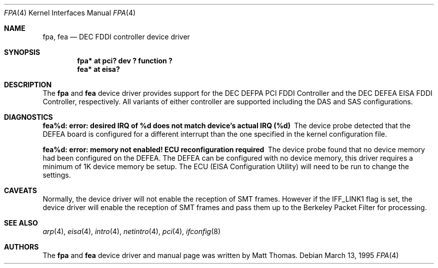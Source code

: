 .\"	$OpenBSD: src/share/man/man4/fpa.4,v 1.15 2002/09/26 07:55:39 miod Exp $
.\"	$NetBSD: fpa.4,v 1.2 1997/02/18 01:07:46 jonathan Exp $
.\"
.\" Copyright (c) 1995, Matt Thomas
.\" All rights reserved.
.\"
.Dd March 13, 1995
.Dt FPA 4
.Os
.Sh NAME
.Nm fpa ,
.Nm fea
.Nd DEC FDDI controller device driver
.Sh SYNOPSIS
.Cd "fpa* at pci? dev ? function ?"
.Cd "fea* at eisa?"
.Sh DESCRIPTION
The
.Nm
and
.Nm fea
device driver provides support for the DEC DEFPA PCI FDDI Controller and
the DEC DEFEA EISA FDDI Controller, respectively.
All variants of either controller are supported including the DAS and
SAS configurations.
.Sh DIAGNOSTICS
.Bl -diag
.It "fea%d: error: desired IRQ of %d does not match device's actual IRQ (%d)"
The device probe detected that the DEFEA board is configured for a different
interrupt than the one specified in the kernel configuration file.
.It "fea%d: error: memory not enabled! ECU reconfiguration required"
The device probe found that no device memory had been configured on the
DEFEA.
The DEFEA can be configured with no device memory, this driver
requires a minimum of 1K device memory be setup.
The ECU (EISA Configuration Utility) will need to be run to change
the settings.
.El
.Sh CAVEATS
Normally, the device driver will not enable the reception of SMT frames.
However if the IFF_LINK1 flag is set, the device driver will enable the
reception of SMT frames and pass them up to the Berkeley Packet Filter for
processing.
.Sh SEE ALSO
.Xr arp 4 ,
.Xr eisa 4 ,
.Xr intro 4 ,
.Xr netintro 4 ,
.Xr pci 4 ,
.Xr ifconfig 8
.Sh AUTHORS
The
.Nm
and
.Nm fea
device driver and manual page was written by Matt Thomas.
